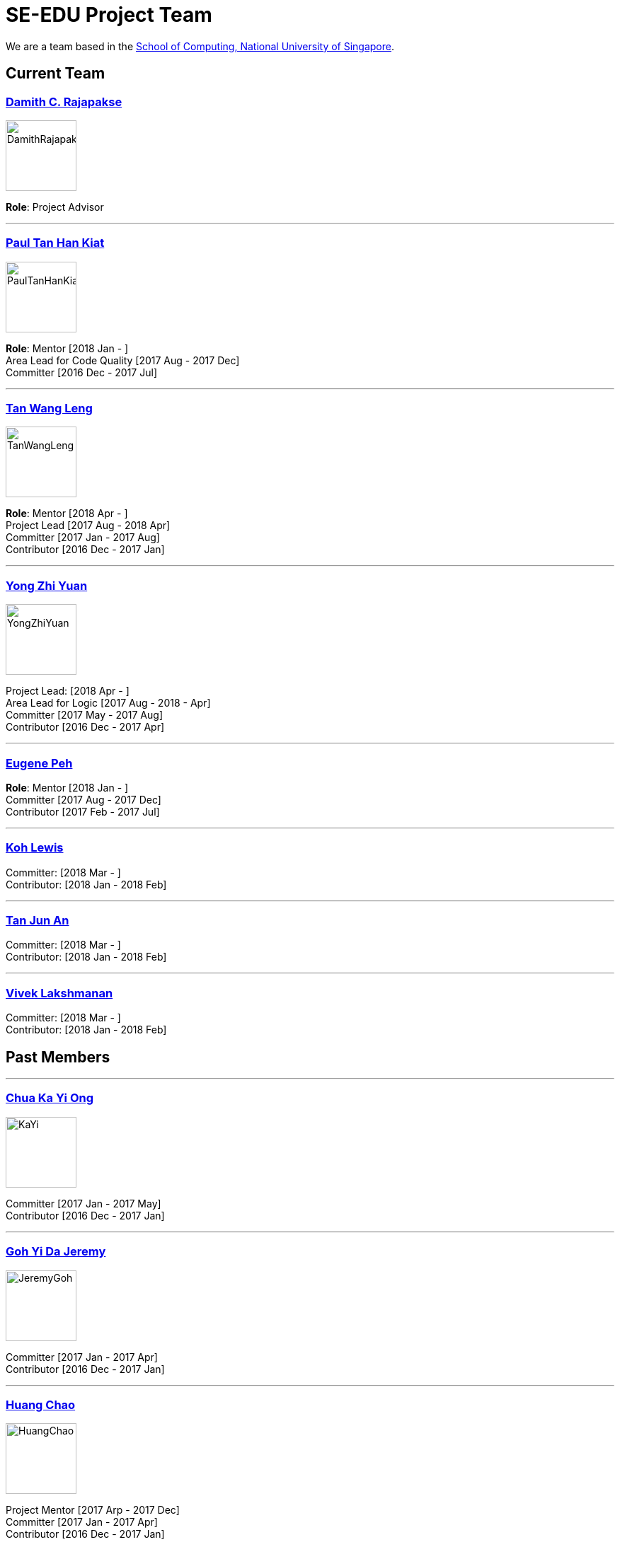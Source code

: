 = SE-EDU Project Team
:site-section: Team
:imagesDir: images
:stylesDir: stylesheets

We are a team based in the http://www.comp.nus.edu.sg[School of Computing, National University of Singapore].

== Current Team

=== http://www.comp.nus.edu.sg/~damithch[Damith C. Rajapakse]

image::DamithRajapakse.jpg[width=100]

*Role*: Project Advisor

'''''

=== https://github.com/issues?utf8=✓&q=org%3Ase-edu+involves%3Apyokagan[Paul Tan Han Kiat]

image::PaulTanHanKiat.png[width=100]

*Role*: Mentor [2018 Jan - ] +
Area Lead for Code Quality [2017 Aug - 2017 Dec] +
Committer [2016 Dec - 2017 Jul]

'''''

=== https://yamgent.github.io/[Tan Wang Leng]

image::TanWangLeng.png[width=100]

*Role*: Mentor [2018 Apr - ] +
Project Lead [2017 Aug - 2018 Apr] +
Committer [2017 Jan - 2017 Aug] +
Contributor [2016 Dec - 2017 Jan]

'''''

=== https://github.com/issues?utf8=✓&q=org%3Ase-edu+involves%3AZhiyuan-Amos[Yong Zhi Yuan]

image::YongZhiYuan.png[width=100]

Project Lead: [2018 Apr - ] +
Area Lead for Logic [2017 Aug - 2018 - Apr] +
Committer [2017 May - 2017 Aug] +
Contributor [2016 Dec - 2017 Apr]

'''''

=== https://github.com/issues?utf8=✓&q=org%3Ase-edu+involves%3Aeugenepeh[Eugene Peh]

*Role*: Mentor [2018 Jan - ] +
Committer [2017 Aug - 2017 Dec] +
Contributor [2017 Feb - 2017 Jul]

'''''

=== https://github.com/issues?utf8=✓&q=org%3Ase-edu+involves%3ARinder5[Koh Lewis]

Committer: [2018 Mar - ] +
Contributor: [2018 Jan - 2018 Feb]

'''''

=== https://github.com/issues?utf8=✓&q=org%3Ase-edu+involves%3Ayamidark[Tan Jun An]

Committer: [2018 Mar - ] +
Contributor: [2018 Jan - 2018 Feb]

'''''

=== https://github.com/issues?utf8=✓&q=org%3Ase-edu+involves%3Avivekscl[Vivek Lakshmanan]

Committer: [2018 Mar - ] +
Contributor: [2018 Jan - 2018 Feb]

== Past Members

'''''

=== https://github.com/issues?utf8=✓&q=org%3Ase-edu+involves%3Akychua[Chua Ka Yi Ong]

image::KaYi.jpg[width=100]

Committer [2017 Jan - 2017 May] +
Contributor [2016 Dec - 2017 Jan]

'''''

=== https://github.com/issues?utf8=✓&q=org%3Ase-edu+involves%3AMightyCupcakes[Goh Yi Da Jeremy]

image::JeremyGoh.png[width=100]

Committer [2017 Jan - 2017 Apr] +
Contributor [2016 Dec - 2017 Jan]

'''''

=== https://github.com/issues?utf8=✓&q=org%3Ase-edu+involves%3Achao1995[Huang Chao]

image::HuangChao.png[width=100]

Project Mentor [2017 Arp - 2017 Dec] +
Committer [2017 Jan - 2017 Apr] +
Contributor [2016 Dec - 2017 Jan]

'''''

=== https://github.com/issues?utf8=✓&q=org%3Ase-edu+involves%3Alejolly[Joshua Lee]

image::JoshuaLee.jpg[width=100]

Area Lead for: UI [2016 Aug - 2017 May]

'''''

=== https://github.com/issues?utf8=✓&q=org%3Ase-edu+involves%3Ayijinl[Leow Yijin]

image::LeowYijin.jpg[width=100]

Area Lead for: Model [2016 May - 2017 May] +
Main developer for the first version of AddressBook-Level1

'''''

=== https://github.com/issues?utf8=✓&q=org%3Ase-edu+involves%3Alimmlingg[Lim Miao Ling]

image::LimMiaoLing.jpg[width=100]

Committer [2017 May - 2017 Aug]

'''''

=== https://github.com/issues?utf8=✓&q=org%3Ase-edu+involves%3Am133225[Martin Choo]

image::MartinChoo.jpg[width=100]

Area Lead for: Dev Ops [2016 May - 2017 May]

'''''

=== https://github.com/issues?utf8=✓&q=org%3Ase-edu+involves%3APierceAndy[Pierce Anderson Fu]

image::PierceAndersonFu.png[width=100]

Committer [2017 Jan - 2017 Apr] +
Contributor [2016 Dec - 2017 Jan]

'''''

=== https://github.com/issues?utf8=✓&q=org%3Ase-edu+involves%3Asebastianquek[Sebastian Kwek]

Wrote the initial version of https://se-edu.github.io/collate[the Collate tool] [2015 Jun - 2015 Sep]

'''''

=== https://github.com/issues?utf8=✓&q=org%3Ase-edu+involves%3Andt93[Thien Nguyen]

Area Lead for: Threading [2016 Aug - 2017 May]

'''''

=== https://github.com/issues?utf8=✓&q=org%3Ase-edu+involves%3Ayl-coder[You Liang]

image::YouLiang.jpg[width=100]

Area Lead for: UI [2016 May - 2017 May]

'''''

== Contributors

. https://github.com/issues?utf8=✓&q=org%3Ase-edu+involves%3Aokkhoy[Akshay Narayan]
. https://github.com/issues?utf8=✓&q=org%3Ase-edu+involves%3Abrandonyeoxg[Brandon Yeo]
. https://github.com/issues?utf8=✓&q=org%3Ase-edu+involves%3Aweikangchia[Chia Wei Kang]
. https://github.com/issues?utf8=✓&q=org%3Ase-edu+involves%3Acheec[Clarence Chee]
. https://github.com/issues?utf8=✓&q=org%3Ase-edu+involves%3AKnewYouWereTrouble[Desmond Ang]
. https://github.com/issues?utf8=✓&q=org%3Ase-edu+involves%3Aedmundmok[Edmund Mok]
. https://github.com/issues?utf8=✓&q=org%3Ase-edu+involves%3Amadsonic[Gerald Ng]
. https://github.com/issues?utf8=✓&q=org%3Ase-edu+involves%3Ajeffryhartanto[Jeffry Hartanto]
. https://github.com/issues?utf8=✓&q=org%3Ase-edu+involves%3Ajaeoheeail[Joel Foo]
. https://github.com/issues?utf8=✓&q=org%3Ase-edu+involves%3Ajia1[Lee Jia Yee]
. https://github.com/issues?utf8=✓&q=org%3Ase-edu+involves%3Alouietyj[Louie Tan]
. https://github.com/issues?utf8=✓&q=org%3Ase-edu+involves%3Amauris[Sam Yong]
. https://github.com/issues?utf8=✓&q=org%3Ase-edu+involves%3Azzzzwen[Song Zhiwen]
